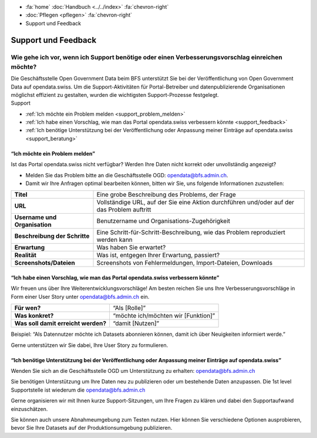 .. container:: custom-breadcrumbs

   - :fa:`home` :doc:`Handbuch <../../index>` :fa:`chevron-right`
   - :doc:`Pflegen <pflegen>` :fa:`chevron-right`
   - Support und Feedback

**********************************************
Support und Feedback
**********************************************

Wie gehe ich vor, wenn ich Support benötige oder einen Verbesserungsvorschlag einreichen möchte?
======================================================================================================

.. container:: Intro

    Die Geschäftsstelle Open Government Data beim BFS unterstützt Sie
    bei der Veröffentlichung von Open Government Data auf opendata.swiss. Um die
    Support-Aktivitäten für Portal-Betreiber und datenpublizierende
    Organisationen möglichst effizient zu gestalten, wurden
    die wichtigsten Support-Prozesse festgelegt.

.. container:: support

    Support

- :ref:`Ich möchte ein Problem melden <support_problem_melden>`
- :ref:`Ich habe einen Vorschlag, wie man das Portal opendata.swiss verbessern könnte <support_feedback>`
- :ref:`Ich benötige Unterstützung bei der Veröffentlichung oder Anpassung meiner Einträge auf opendata.swiss <support_beratung>`

.. _support_problem_melden:

“Ich möchte ein Problem melden”
-----------------------------------------

Ist das Portal opendata.swiss nicht verfügbar?
Werden Ihre Daten nicht korrekt oder unvollständig angezeigt?

- Melden Sie das Problem bitte an die Geschäftsstelle OGD:
  `opendata@bfs.admin.ch <mailto:opendata@bfs.admin.ch>`__.
- Damit wir Ihre Anfragen optimal bearbeiten können,
  bitten wir Sie, uns folgende Informationen zuzustellen:

+-------------------------------+------------------------------------------------------------+
| **Titel**                     | Eine grobe Beschreibung des Problems, der Frage            |
+-------------------------------+------------------------------------------------------------+
| **URL**                       | Vollständige URL, auf der Sie eine Aktion durchführen      |
|                               | und/oder auf der das Problem auftritt                      |
+-------------------------------+------------------------------------------------------------+
| **Username und Organisation** | Benutzername und Organisations-Zugehörigkeit               |
+-------------------------------+------------------------------------------------------------+
| **Beschreibung der Schritte** | Eine Schritt-für-Schritt-Beschreibung, wie das Problem     |
|                               | reproduziert werden kann                                   |
+-------------------------------+------------------------------------------------------------+
| **Erwartung**                 | Was haben Sie erwartet?                                    |
+-------------------------------+------------------------------------------------------------+
| **Realität**                  | Was ist, entgegen Ihrer Erwartung, passiert?               |
+-------------------------------+------------------------------------------------------------+
| **Screenshots/Dateien**       | Screenshots von Fehlermeldungen, Import-Dateien, Downloads |
+-------------------------------+------------------------------------------------------------+

.. _support_feedback:


“Ich habe einen Vorschlag, wie man das Portal opendata.swiss verbessern könnte”
---------------------------------------------------------------------------------

Wir freuen uns über Ihre Weiterentwicklungsvorschläge!
Am besten reichen Sie uns Ihre Verbesserungsvorschläge in Form einer User Story
unter `opendata@bfs.admin.ch <mailto:opendata@bfs.admin.ch>`__ ein.

+-------------------------------------+-------------------------------------+
| **Für wen?**                        | “Als [Rolle]”                       |
+-------------------------------------+-------------------------------------+
| **Was konkret?**                    | “möchte ich/möchten wir [Funktion]” |
+-------------------------------------+-------------------------------------+
| **Was soll damit erreicht werden?** | “damit [Nutzen]”                    |
+-------------------------------------+-------------------------------------+

Beispiel: “Als Datennutzer möchte ich Datasets abonnieren können, damit ich über Neuigkeiten informiert werde.”

Gerne unterstützen wir Sie dabei, Ihre User Story zu formulieren.

.. _support_beratung:

“Ich benötige Unterstützung bei der Veröffentlichung oder Anpassung meiner Einträge auf opendata.swiss”
---------------------------------------------------------------------------------------------------------

Wenden Sie sich an die Geschäftsstelle OGD um Unterstützung zu erhalten:
`opendata@bfs.admin.ch <mailto:opendata@bfs.admin.ch>`__

Sie benötigen Unterstützung um Ihre Daten neu zu publizieren oder um bestehende Daten anzupassen.
Die 1st level Supportstelle ist wiederum die `opendata@bfs.admin.ch <mailto:opendata@bfs.admin.ch>`__

Gerne organisieren wir mit Ihnen kurze Support-Sitzungen,
um Ihre Fragen zu klären und dabei den Supportaufwand einzuschätzen.

Sie können auch unsere Abnahmeumgebung zum Testen nutzen.
Hier können Sie verschiedene Optionen ausprobieren, bevor Sie Ihre Datasets
auf der Produktionsumgebung publizieren.

